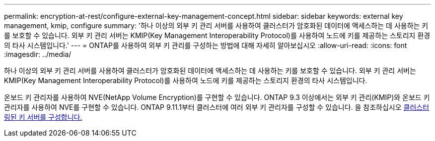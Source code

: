 ---
permalink: encryption-at-rest/configure-external-key-management-concept.html 
sidebar: sidebar 
keywords: external key management, kmip, configure 
summary: '하나 이상의 외부 키 관리 서버를 사용하여 클러스터가 암호화된 데이터에 액세스하는 데 사용하는 키를 보호할 수 있습니다. 외부 키 관리 서버는 KMIP(Key Management Interoperability Protocol)를 사용하여 노드에 키를 제공하는 스토리지 환경의 타사 시스템입니다.' 
---
= ONTAP를 사용하여 외부 키 관리를 구성하는 방법에 대해 자세히 알아보십시오
:allow-uri-read: 
:icons: font
:imagesdir: ../media/


[role="lead"]
하나 이상의 외부 키 관리 서버를 사용하여 클러스터가 암호화된 데이터에 액세스하는 데 사용하는 키를 보호할 수 있습니다. 외부 키 관리 서버는 KMIP(Key Management Interoperability Protocol)를 사용하여 노드에 키를 제공하는 스토리지 환경의 타사 시스템입니다.

온보드 키 관리자를 사용하여 NVE(NetApp Volume Encryption)를 구현할 수 있습니다. ONTAP 9.3 이상에서는 외부 키 관리(KMIP)와 온보드 키 관리자를 사용하여 NVE를 구현할 수 있습니다. ONTAP 9.11.1부터 클러스터에 여러 외부 키 관리자를 구성할 수 있습니다. 을 참조하십시오 xref:configure-cluster-key-server-task.html[클러스터링된 키 서버를 구성합니다.]
